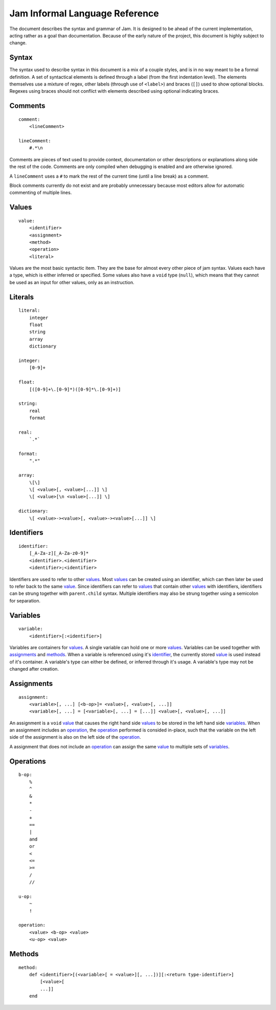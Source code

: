 .. _jam-informal:

Jam Informal Language Reference
###############################

The document describes the syntax and grammar of Jam. It is designed to be ahead
of the current implementation, acting rather as a goal than documentation.
Because of the early nature of the project, this document is highly subject to
change.

Syntax
======

The syntax used to describe syntax in this document is a mix of a couple
styles, and is in no way meant to be a formal definition. A set of syntactical
elements is defined through a label (from the first indentation level). The
elements themselves use a mixture of regex, other labels (through use of
``<label>``) and braces (``[]``) used to show optional blocks. Regexes using
braces should not conflict with elements described using optional indicating
braces.

Comments
========

::

    comment:
        <lineComment>

    lineComment:
        #.*\n

Comments are pieces of text used to provide context, documentation or other
descriptions or explanations along side the rest of the code. Comments are only
compiled when debugging is enabled and are otherwise ignored.

A ``lineComment`` uses a ``#`` to mark the rest of the current time (until a
line break) as a comment.

Block comments currently do not exist and are probably unnecessary because
most editors allow for automatic commenting of multiple lines.

Values
======

::

    value:
        <identifier>
        <assignment>
        <method>
        <operation>
        <literal>

Values are the most basic syntactic item. They are the base for almost every
other piece of jam syntax. Values each have a type, which is either inferred or
specified. Some values also have a ``void`` type (``null``), which means that
they cannot be used as an input for other values, only as an instruction.

Literals
========

::

    literal:
        integer
        float
        string
        array
        dictionary

    integer:
        [0-9]+

    float:
        [([0-9]+\.[0-9]*)([0-9]*\.[0-9]+)]

    string:
        real
        format

    real:
        `.*`

    format:
        ".*"

    array:
        \[\]
        \[ <value>[, <value>[...]] \]
        \[ <value>[\n <value>[...]] \]

    dictionary:
        \[ <value>-><value>[, <value>-><value>[...]] \]

Identifiers
===========

::

    identifier:
        [_A-Za-z][_A-Za-z0-9]*
        <identifier>.<identifier>
        <identifier>;<identifier>

Identifiers are used to refer to other values_. Most values_ can be created
using an identifier, which can then later be used to refer back to the same
`value <values>`_. Since identifiers can refer to values_ that contain other
values_ with identifiers, identifiers can be strung together with
``parent.child`` syntax. Multiple identifiers may also be strung together using
a semicolon for separation.

Variables
=========

::

    variable:
        <identifier>[:<identifier>]

Variables are containers for values_. A single variable can hold one or more
values_. Variables can be used together with assignments_ and methods_. When a
variable is referenced using it's `identifier <identifiers>`_, the currently
stored `value <values>`_ is used instead of it's container. A variable's type
can either be defined, or inferred through it's usage. A variable's type may not
be changed after creation.

Assignments
===========

::

    assignment:
        <variable>[, ...] [<b-op>]= <value>[, <value>[, ...]]
        <variable>[, ...] = [<variable>[, ...] = [...]] <value>[, <value>[, ...]]

An assignment is a ``void`` `value <values>`_ that causes the right hand side
values_ to be stored in the left hand side variables_. When an assignment
includes an `operation <operations>`_, the `operation <operations>`_ performed
is consided in-place, such that the variable on the left side of the assignment
is also on the left side of the `operation <operations>`_.

A assignment that does not include an `operation <operations>`_ can assign the
same `value <values>`_ to multiple sets of variables_.

Operations
==========

::

    b-op:
        %
        ^
        &
        *
        -
        +
        ==
        |
        and
        or
        <
        <=
        >=
        /
        //

    u-op:
        ~
        !

    operation:
        <value> <b-op> <value>
        <u-op> <value>

Methods
=======

::

    method:
        def <identifier>[(<variable>[ = <value>][, ...])][:<return type-identifier>]
            [<value>[
            ...]]
        end
